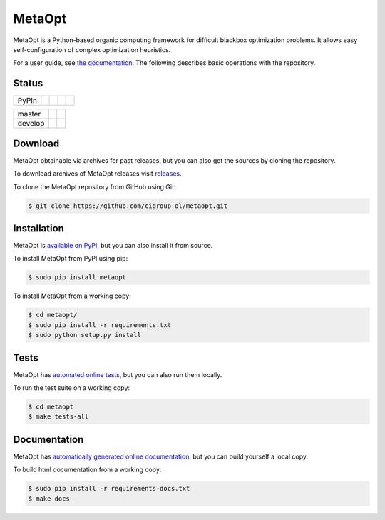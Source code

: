 MetaOpt
=======

MetaOpt is a Python-based organic computing framework for difficult blackbox
optimization problems. It allows easy self-configuration of complex
optimization heuristics.

For a user guide, see `the documentation`_.
The following describes basic operations with the repository.

.. _the documentation: http://metaopt.readthedocs.org/

Status
------

======== =============== ============= ======== =========
PyPIn    |download|      |version|     |format| |license|
======== =============== ============= ======== =========

======== =============== ================
master   |Build Master|  |Health Master|
develop  |Build Develop| |Health Develop|
======== =============== ================

.. |download| image:: https://pypip.in/download/metaopt/badge.png
        :target: https://pypi.python.org/pypi/metaopt/
        :alt: PyPIn downloads

.. |version| image:: https://pypip.in/version/metaopt/badge.png
        :target: https://pypi.python.org/pypi/metaopt/
        :alt: PyPIn version

.. |format| image:: https://pypip.in/format/metaopt/badge.png
        :target: https://pypi.python.org/pypi/metaopt/
        :alt: PyPIn Download Format

.. |license| image:: https://pypip.in/license/metaopt/badge.png
        :target: https://pypi.python.org/pypi/metaopt/
        :alt: PyPIn License

.. |Build Master| image:: https://travis-ci.org/cigroup-ol/metaopt.png?branch=master
        :target: https://travis-ci.org/cigroup-ol/metaopt
        :alt: Build Status

.. |Health Master| image:: https://landscape.io/github/cigroup-ol/metaopt/master/landscape.png
        :target: https://landscape.io/github/cigroup-ol/metaopt/master
        :alt: Code Health

.. |Build Develop| image:: https://travis-ci.org/cigroup-ol/metaopt.png?branch=develop
        :target: https://travis-ci.org/cigroup-ol/metaopt
        :alt: Build Status

.. |Health Develop| image:: https://landscape.io/github/cigroup-ol/metaopt/develop/landscape.png
        :target: https://landscape.io/github/cigroup-ol/metaopt/develop
        :alt: Code Health

Download
--------

MetaOpt obtainable via archives for past releases,
but you can also get the sources by cloning the repository.

To download archives of MetaOpt releases visit releases_.

.. _releases: https://github.com/cigroup-ol/metaopt/releases

To clone the MetaOpt repository from GitHub using Git:

.. code:: bash

    $ git clone https://github.com/cigroup-ol/metaopt.git

Installation
------------

MetaOpt is `available on PyPI`_, but you can also install it from source.

.. _available on PyPI: https://pypi.python.org/pypi/metaopt

To install MetaOpt from PyPI using pip:

.. code:: bash

    $ sudo pip install metaopt

To install MetaOpt from a working copy:

.. code:: bash

    $ cd metaopt/
    $ sudo pip install -r requirements.txt
    $ sudo python setup.py install

Tests
-----

MetaOpt has `automated online tests`_, but you can also run them locally.

.. _automated online tests: https://travis-ci.org/cigroup-ol/metaopt

To run the test suite on a working copy:

.. code:: bash

    $ cd metaopt
    $ make tests-all

Documentation
-------------

MetaOpt has `automatically generated online documentation`_, but you can build
yourself a local copy.

.. _automatically generated online documentation: http://metaopt.readthedocs.org/

To build html documentation from a working copy:

.. code:: bash

    $ sudo pip install -r requirements-docs.txt
    $ make docs
